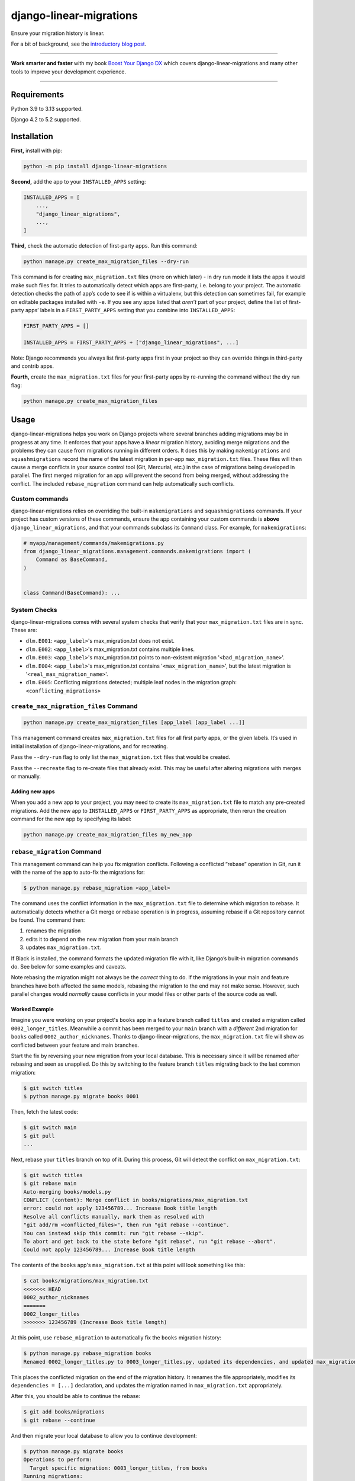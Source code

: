 ========================
django-linear-migrations
========================

.. image:: https://img.shields.io/github/actions/workflow/status/adamchainz/django-linear-migrations/main.yml.svg?branch=main&style=for-the-badge
   :target: https://github.com/adamchainz/django-linear-migrations/actions?workflow=CI

.. image:: https://img.shields.io/badge/Coverage-100%25-success?style=for-the-badge
   :target: https://github.com/adamchainz/django-linear-migrations/actions?workflow=CI

.. image:: https://img.shields.io/pypi/v/django-linear-migrations.svg?style=for-the-badge
   :target: https://pypi.org/project/django-linear-migrations/

.. image:: https://img.shields.io/badge/code%20style-black-000000.svg?style=for-the-badge
   :target: https://github.com/psf/black

.. image:: https://img.shields.io/badge/pre--commit-enabled-brightgreen?logo=pre-commit&logoColor=white&style=for-the-badge
   :target: https://github.com/pre-commit/pre-commit
   :alt: pre-commit

Ensure your migration history is linear.

For a bit of background, see the `introductory blog post <https://adamj.eu/tech/2020/12/10/introducing-django-linear-migrations/>`__.

----

**Work smarter and faster** with my book `Boost Your Django DX <https://adamchainz.gumroad.com/l/byddx>`__ which covers django-linear-migrations and many other tools to improve your development experience.

----

Requirements
============

Python 3.9 to 3.13 supported.

Django 4.2 to 5.2 supported.

Installation
============

**First,** install with pip:

.. code-block:: bash

    python -m pip install django-linear-migrations

**Second,** add the app to your ``INSTALLED_APPS`` setting:

.. code-block:: python

    INSTALLED_APPS = [
        ...,
        "django_linear_migrations",
        ...,
    ]

**Third,** check the automatic detection of first-party apps.
Run this command:

.. code-block:: sh

    python manage.py create_max_migration_files --dry-run

This command is for creating ``max_migration.txt`` files (more on which later) - in dry run mode it lists the apps it would make such files for.
It tries to automatically detect which apps are first-party, i.e. belong to your project.
The automatic detection checks the path of app’s code to see if is within a virtualenv, but this detection can sometimes fail, for example on editable packages installed with ``-e``.
If you see any apps listed that *aren’t* part of your project, define the list of first-party apps’ labels in a ``FIRST_PARTY_APPS`` setting that you combine into ``INSTALLED_APPS``:

.. code-block:: python

    FIRST_PARTY_APPS = []

    INSTALLED_APPS = FIRST_PARTY_APPS + ["django_linear_migrations", ...]

Note: Django recommends you always list first-party apps first in your project so they can override things in third-party and contrib apps.

**Fourth,** create the ``max_migration.txt`` files for your first-party apps by re-running the command without the dry run flag:

.. code-block:: sh

    python manage.py create_max_migration_files

Usage
=====

django-linear-migrations helps you work on Django projects where several branches adding migrations may be in progress at any time.
It enforces that your apps have a *linear* migration history, avoiding merge migrations and the problems they can cause from migrations running in different orders.
It does this by making ``makemigrations`` and ``squashmigrations`` record the name of the latest migration in per-app ``max_migration.txt`` files.
These files will then cause a merge conflicts in your source control tool (Git, Mercurial, etc.) in the case of migrations being developed in parallel.
The first merged migration for an app will prevent the second from being merged, without addressing the conflict.
The included ``rebase_migration`` command can help automatically such conflicts.

Custom commands
---------------

django-linear-migrations relies on overriding the built-in ``makemigrations`` and ``squashmigrations`` commands.
If your project has custom versions of these commands, ensure the app containing your custom commands is **above** ``django_linear_migrations``, and that your commands subclass its ``Command`` class.
For example, for ``makemigrations``:

.. code-block:: python

    # myapp/management/commands/makemigrations.py
    from django_linear_migrations.management.commands.makemigrations import (
        Command as BaseCommand,
    )


    class Command(BaseCommand): ...

System Checks
-------------

django-linear-migrations comes with several system checks that verify that your ``max_migration.txt`` files are in sync.
These are:

* ``dlm.E001``: ``<app_label>``'s max_migration.txt does not exist.
* ``dlm.E002``: ``<app_label>``'s max_migration.txt contains multiple lines.
* ``dlm.E003``: ``<app_label>``'s max_migration.txt points to non-existent migration '``<bad_migration_name>``'.
* ``dlm.E004``: ``<app_label>``'s max_migration.txt contains '``<max_migration_name>``', but the latest migration is '``<real_max_migration_name>``'.
* ``dlm.E005``: Conflicting migrations detected; multiple leaf nodes in the migration graph: ``<conflicting_migrations>``

``create_max_migration_files`` Command
--------------------------------------

.. code-block:: sh

    python manage.py create_max_migration_files [app_label [app_label ...]]

This management command creates ``max_migration.txt`` files for all first party apps, or the given labels.
It’s used in initial installation of django-linear-migrations, and for recreating.

Pass the ``--dry-run`` flag to only list the ``max_migration.txt`` files that would be created.

Pass the ``--recreate`` flag to re-create files that already exist.
This may be useful after altering migrations with merges or manually.

Adding new apps
^^^^^^^^^^^^^^^

When you add a new app to your project, you may need to create its ``max_migration.txt`` file to match any pre-created migrations.
Add the new app to ``INSTALLED_APPS`` or ``FIRST_PARTY_APPS`` as appropriate, then rerun the creation command for the new app by specifying its label:

.. code-block:: sh

    python manage.py create_max_migration_files my_new_app

``rebase_migration`` Command
----------------------------

This management command can help you fix migration conflicts.
Following a conflicted “rebase” operation in Git, run it with the name of the app to auto-fix the migrations for:

.. code-block:: console

    $ python manage.py rebase_migration <app_label>

The command uses the conflict information in the ``max_migration.txt`` file to determine which migration to rebase.
It automatically detects whether a Git merge or rebase operation is in progress, assuming rebase if a Git repository cannot be found.
The command then:

1. renames the migration
2. edits it to depend on the new migration from your main branch
3. updates ``max_migration.txt``.

If Black is installed, the command formats the updated migration file with it, like Django’s built-in migration commands do.
See below for some examples and caveats.

Note rebasing the migration might not always be the *correct* thing to do.
If the migrations in your main and feature branches have both affected the same models, rebasing the migration to the end may not make sense.
However, such parallel changes would *normally* cause conflicts in your model files or other parts of the source code as well.

Worked Example
^^^^^^^^^^^^^^

Imagine you were working on your project's ``books`` app in a feature branch called ``titles`` and created a migration called ``0002_longer_titles``.
Meanwhile a commit has been merged to your ``main`` branch with a *different* 2nd migration for ``books`` called ``0002_author_nicknames``.
Thanks to django-linear-migrations, the ``max_migration.txt`` file will show as conflicted between your feature and main branches.

Start the fix by reversing your new migration from your local database.
This is necessary since it will be renamed after rebasing and seen as unapplied.
Do this by switching to the feature branch ``titles`` migrating back to the last common migration:

.. code-block:: console

    $ git switch titles
    $ python manage.py migrate books 0001

Then, fetch the latest code:

.. code-block:: console

    $ git switch main
    $ git pull
    ...

Next, rebase your ``titles`` branch on top of it.
During this process, Git will detect the conflict on ``max_migration.txt``:

.. code-block:: console

    $ git switch titles
    $ git rebase main
    Auto-merging books/models.py
    CONFLICT (content): Merge conflict in books/migrations/max_migration.txt
    error: could not apply 123456789... Increase Book title length
    Resolve all conflicts manually, mark them as resolved with
    "git add/rm <conflicted_files>", then run "git rebase --continue".
    You can instead skip this commit: run "git rebase --skip".
    To abort and get back to the state before "git rebase", run "git rebase --abort".
    Could not apply 123456789... Increase Book title length

The contents of the ``books`` app's ``max_migration.txt`` at this point will look something like this:

.. code-block:: console

    $ cat books/migrations/max_migration.txt
    <<<<<<< HEAD
    0002_author_nicknames
    =======
    0002_longer_titles
    >>>>>>> 123456789 (Increase Book title length)

At this point, use ``rebase_migration`` to automatically fix the ``books`` migration history:

.. code-block:: console

    $ python manage.py rebase_migration books
    Renamed 0002_longer_titles.py to 0003_longer_titles.py, updated its dependencies, and updated max_migration.txt.

This places the conflicted migration on the end of the migration history.
It renames the file appropriately, modifies its ``dependencies = [...]`` declaration, and updates the migration named in ``max_migration.txt`` appropriately.

After this, you should be able to continue the rebase:

.. code-block:: console

    $ git add books/migrations
    $ git rebase --continue

And then migrate your local database to allow you to continue development:

.. code-block:: console

    $ python manage.py migrate books
    Operations to perform:
      Target specific migration: 0003_longer_titles, from books
    Running migrations:
      Applying books.0002_author_nicknames... OK
      Applying books.0003_longer_titles... OK

Code Formatting
^^^^^^^^^^^^^^^

``rebase_migration`` does not guarantee that its edits match your code style.
If you use a formatter like Black, you’ll want to run it after applying ``rebase_migration``.

If you use `pre-commit <https://pre-commit.com/>`__, note that Git does not invoke hooks during rebase commits.
You can run it manually on changed files with ``pre-commit run``.

Branches With Multiple Commits
^^^^^^^^^^^^^^^^^^^^^^^^^^^^^^

Imagine the same example as above, but your feature branch has several commits editing the migration.
This time, before rebasing onto the latest ``main`` branch, squash the commits in your feature branch together.
This way, ``rebase_migration`` can edit the migration file when the conflict occurs.

You can do this with:

.. code-block:: console

    $ git rebase -i --keep-base main

This will open Git’s `interactive mode <https://git-scm.com/docs/git-rebase#_interactive_mode>`__ file.
Edit this so that every comit after the first will be squashed, by starting each line with “s”.
Then close the file, and the rebase will execute.

After this operation, you can rebase onto your latest ``main`` branch as per the previous example.

Branches With Multiple Migrations
^^^^^^^^^^^^^^^^^^^^^^^^^^^^^^^^^

``rebase_migration`` does not currently support rebasing multiple migrations (in the same app).
This is `an open feature request <https://github.com/adamchainz/django-linear-migrations/issues/27>`__, but it is not a priority, since it’s generally a good idea to restrict changes to one migration at a time.
Consider merging your migrations into one before rebasing.

Inspiration
===========

I’ve seen similar techniques to the one implemented by django-linear-migrations at several places, and they acted as the inspiration for putting this package together.
My previous client `Pollen <https://pollen.co/>`__ and current client `ev.energy <https://ev.energy/>`__ both have implementations.
This `Doordash blogpost <https://doordash.engineering/2017/05/15/tips-for-building-high-quality-django-apps-at-scale/>`__ covers a similar system that uses a single file for tracking latest migrations.
And there's also a package called `django-migrations-git-conflicts <https://pypi.org/project/django-migrations-git-conflicts/>`__ which works fairly similarly.

